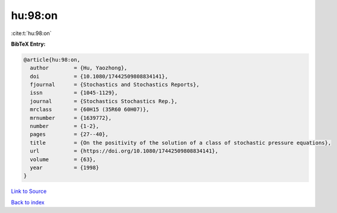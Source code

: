 hu:98:on
========

:cite:t:`hu:98:on`

**BibTeX Entry:**

.. code-block:: bibtex

   @article{hu:98:on,
     author        = {Hu, Yaozhong},
     doi           = {10.1080/17442509808834141},
     fjournal      = {Stochastics and Stochastics Reports},
     issn          = {1045-1129},
     journal       = {Stochastics Stochastics Rep.},
     mrclass       = {60H15 (35R60 60H07)},
     mrnumber      = {1639772},
     number        = {1-2},
     pages         = {27--40},
     title         = {On the positivity of the solution of a class of stochastic pressure equations},
     url           = {https://doi.org/10.1080/17442509808834141},
     volume        = {63},
     year          = {1998}
   }

`Link to Source <https://doi.org/10.1080/17442509808834141},>`_


`Back to index <../By-Cite-Keys.html>`_
